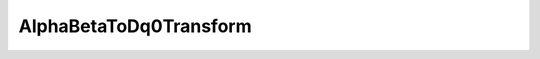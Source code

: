 .. _alphaBetaToDq0Transform_api:

AlphaBetaToDq0Transform
---------------------------

.. doxygenclass:: vslib::AlphaBetaToDq0Transform
   :members: